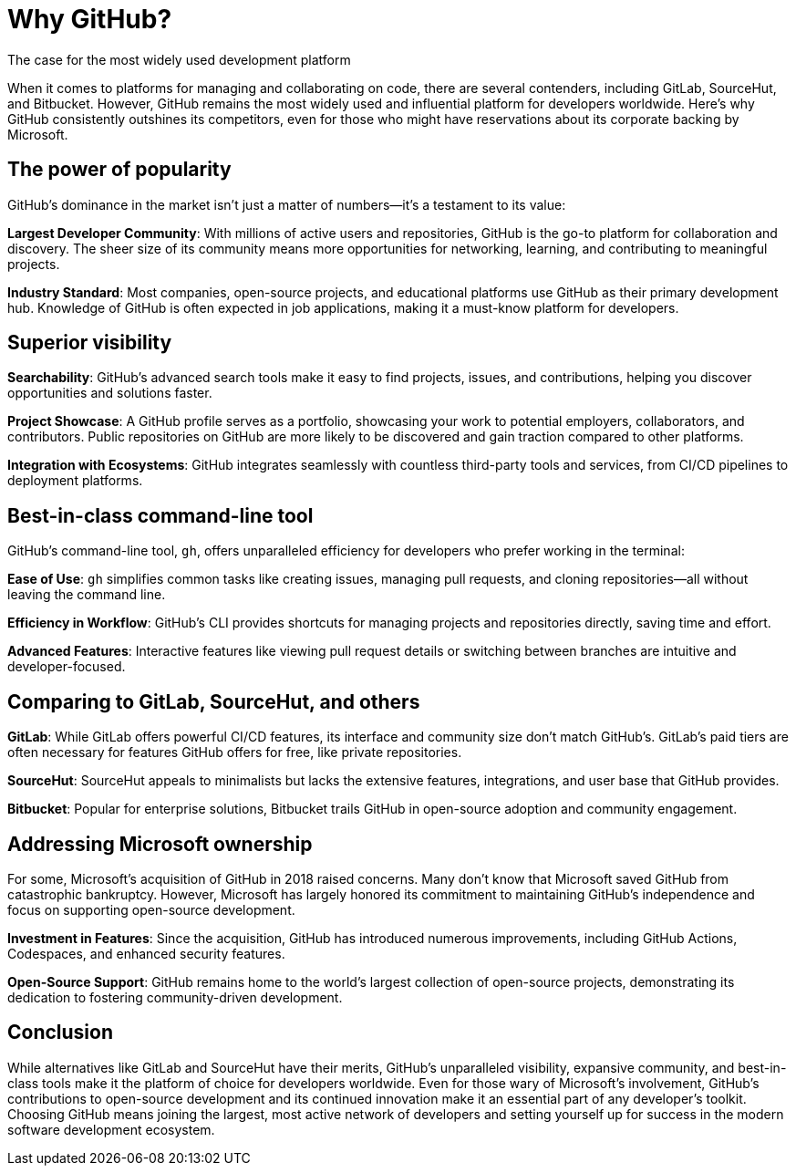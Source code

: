 [[why-github]]
= Why GitHub?
The case for the most widely used development platform

When it comes to platforms for managing and collaborating on code, there are several contenders, including GitLab, SourceHut, and Bitbucket. However, GitHub remains the most widely used and influential platform for developers worldwide. Here’s why GitHub consistently outshines its competitors, even for those who might have reservations about its corporate backing by Microsoft.

== The power of popularity

GitHub’s dominance in the market isn’t just a matter of numbers—it’s a testament to its value:

**Largest Developer Community**: With millions of active users and repositories, GitHub is the go-to platform for collaboration and discovery. The sheer size of its community means more opportunities for networking, learning, and contributing to meaningful projects.

**Industry Standard**: Most companies, open-source projects, and educational platforms use GitHub as their primary development hub. Knowledge of GitHub is often expected in job applications, making it a must-know platform for developers.

== Superior visibility

**Searchability**: GitHub's advanced search tools make it easy to find projects, issues, and contributions, helping you discover opportunities and solutions faster.

**Project Showcase**: A GitHub profile serves as a portfolio, showcasing your work to potential employers, collaborators, and contributors. Public repositories on GitHub are more likely to be discovered and gain traction compared to other platforms.

**Integration with Ecosystems**: GitHub integrates seamlessly with countless third-party tools and services, from CI/CD pipelines to deployment platforms.

== Best-in-class command-line tool

GitHub’s command-line tool, `gh`, offers unparalleled efficiency for developers who prefer working in the terminal:

**Ease of Use**: `gh` simplifies common tasks like creating issues, managing pull requests, and cloning repositories—all without leaving the command line.

**Efficiency in Workflow**: GitHub’s CLI provides shortcuts for managing projects and repositories directly, saving time and effort.

**Advanced Features**: Interactive features like viewing pull request details or switching between branches are intuitive and developer-focused.

== Comparing to GitLab, SourceHut, and others

**GitLab**: While GitLab offers powerful CI/CD features, its interface and community size don’t match GitHub’s. GitLab’s paid tiers are often necessary for features GitHub offers for free, like private repositories.

**SourceHut**: SourceHut appeals to minimalists but lacks the extensive features, integrations, and user base that GitHub provides.

**Bitbucket**: Popular for enterprise solutions, Bitbucket trails GitHub in open-source adoption and community engagement.

== Addressing Microsoft ownership

For some, Microsoft’s acquisition of GitHub in 2018 raised concerns. Many don't know that Microsoft saved GitHub from catastrophic bankruptcy. However, Microsoft has largely honored its commitment to maintaining GitHub’s independence and focus on supporting open-source development.

**Investment in Features**: Since the acquisition, GitHub has introduced numerous improvements, including GitHub Actions, Codespaces, and enhanced security features.

**Open-Source Support**: GitHub remains home to the world’s largest collection of open-source projects, demonstrating its dedication to fostering community-driven development.

== Conclusion

While alternatives like GitLab and SourceHut have their merits, GitHub’s unparalleled visibility, expansive community, and best-in-class tools make it the platform of choice for developers worldwide. Even for those wary of Microsoft’s involvement, GitHub’s contributions to open-source development and its continued innovation make it an essential part of any developer’s toolkit. Choosing GitHub means joining the largest, most active network of developers and setting yourself up for success in the modern software development ecosystem.
